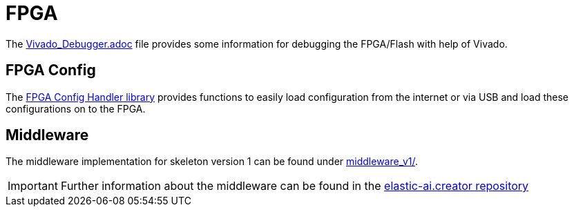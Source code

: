 = FPGA
:src-dir: ../../..
:imagesdir: {src-dir}/documentation/pics

The link:Vivado_Debugger.adoc[] file provides some information for debugging the FPGA/Flash with help of Vivado.

== FPGA Config

The link:fpgaConfigurationHandler/[FPGA Config Handler library] provides functions to easily load configuration from the internet or via USB and load these configurations on to the FPGA.

== Middleware

The middleware implementation for skeleton version 1 can be found under link:middleware_v1/[].

IMPORTANT: Further information about the middleware can be found in the link:https://github.com/es-ude/elastic-ai.creator[elastic-ai.creator repository]